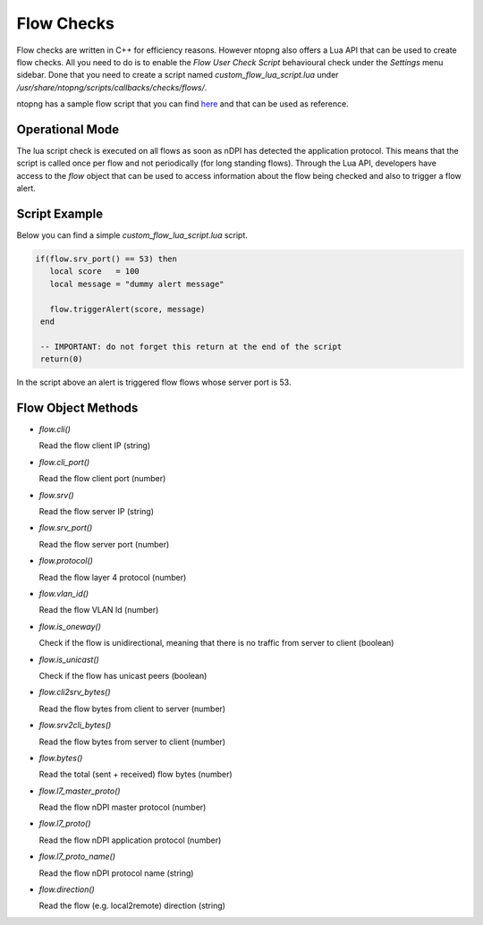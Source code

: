 Flow Checks
===========

Flow checks are written in C++ for efficiency reasons. However ntopng also offers a Lua API that can be used to create flow checks. All you need to do is to enable the `Flow User Check Script` behavioural check under the `Settings` menu sidebar. Done that you need to create a script named `custom_flow_lua_script.lua` under `/usr/share/ntopng/scripts/callbacks/checks/flows/`.

ntopng has a sample flow script that you can find `here <https://github.com/ntop/ntopng/tree/dev/scripts/callbacks/checks/flows>`_ and that can be used as reference.

Operational Mode
----------------

The lua script check is executed on all flows as soon as nDPI has detected the application protocol. This means that the script is called once per flow and not periodically (for long standing flows). Through the Lua API, developers have access to the `flow` object that can be used to access information about the flow being checked and also to trigger a flow alert.

Script Example
--------------

Below you can find a simple `custom_flow_lua_script.lua` script.

.. code:: bash


  if(flow.srv_port() == 53) then
     local score   = 100
     local message = "dummy alert message"

     flow.triggerAlert(score, message)
   end

   -- IMPORTANT: do not forget this return at the end of the script
   return(0)


In the script above an alert is triggered flow flows whose server port is 53.


Flow Object Methods
-------------------

- `flow.cli()`
   
  Read the flow client IP (string)

   
- `flow.cli_port()`

  Read the flow client port (number)
      
- `flow.srv()`

  Read the flow server IP (string)

   
- `flow.srv_port()`

  Read the flow server port (number)
   
- `flow.protocol()`

  Read the flow layer 4 protocol (number)
   
- `flow.vlan_id()`

  Read the flow VLAN Id (number)
      
- `flow.is_oneway()`

  Check if the flow is unidirectional, meaning that there is no traffic from server to client (boolean)
   
- `flow.is_unicast()`

  Check if the flow has unicast peers (boolean)
      
- `flow.cli2srv_bytes()`

  Read the flow bytes from client to server (number)
   
- `flow.srv2cli_bytes()`

  Read the flow bytes from server to client (number)
      
- `flow.bytes()`

  Read the total (sent + received) flow bytes (number)
      
- `flow.l7_master_proto()`

  Read the flow nDPI master protocol (number)
      
- `flow.l7_proto()`
  
  Read the flow nDPI application protocol (number)
      
- `flow.l7_proto_name()`

  Read the flow nDPI protocol name (string)

  
- `flow.direction()`

  Read the flow (e.g. local2remote) direction (string)
		 
